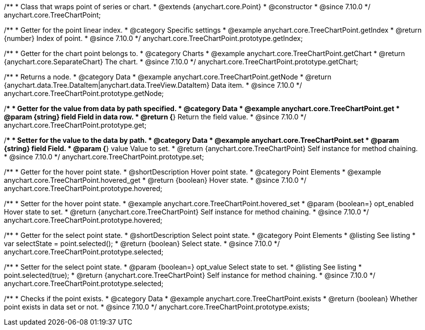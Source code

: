 /**
 * Class that wraps point of series or chart.
 * @extends {anychart.core.Point}
 * @constructor
 * @since 7.10.0
 */
anychart.core.TreeChartPoint;

//----------------------------------------------------------------------------------------------------------------------
//
//  anychart.core.TreeChartPoint.prototype.getIndex
//
//----------------------------------------------------------------------------------------------------------------------

/**
 * Getter for the point linear index.
 * @category Specific settings
 * @example anychart.core.TreeChartPoint.getIndex
 * @return {number} Index of point.
 * @since 7.10.0
 */
anychart.core.TreeChartPoint.prototype.getIndex;

//----------------------------------------------------------------------------------------------------------------------
//
//  anychart.core.TreeChartPoint.prototype.getChart
//
//----------------------------------------------------------------------------------------------------------------------

/**
 * Getter for the chart point belongs to.
 * @category Charts
 * @example anychart.core.TreeChartPoint.getChart
 * @return {anychart.core.SeparateChart} The chart.
 * @since 7.10.0
 */
anychart.core.TreeChartPoint.prototype.getChart;

//----------------------------------------------------------------------------------------------------------------------
//
//  anychart.core.TreeChartPoint.prototype.getNode
//
//----------------------------------------------------------------------------------------------------------------------

/**
 * Returns a node.
 * @category Data
 * @example anychart.core.TreeChartPoint.getNode
 * @return {anychart.data.Tree.DataItem|anychart.data.TreeView.DataItem} Data item.
 * @since 7.10.0
 */
anychart.core.TreeChartPoint.prototype.getNode;

//----------------------------------------------------------------------------------------------------------------------
//
//  anychart.core.TreeChartPoint.prototype.get
//
//----------------------------------------------------------------------------------------------------------------------

/**
 * Getter for the value from data by path specified.
 * @category Data
 * @example anychart.core.TreeChartPoint.get
 * @param {string} field Field in data row.
 * @return {*} Return the field value.
 * @since 7.10.0
 */
anychart.core.TreeChartPoint.prototype.get;

//----------------------------------------------------------------------------------------------------------------------
//
//  anychart.core.TreeChartPoint.prototype.set
//
//----------------------------------------------------------------------------------------------------------------------

/**
 * Setter for the value to the data by path.
 * @category Data
 * @example anychart.core.TreeChartPoint.set
 * @param {string} field Field.
 * @param {*} value Value to set.
 * @return {anychart.core.TreeChartPoint} Self instance for method chaining.
 * @since 7.10.0
 */
anychart.core.TreeChartPoint.prototype.set;

//----------------------------------------------------------------------------------------------------------------------
//
//  anychart.core.TreeChartPoint.prototype.hovered
//
//----------------------------------------------------------------------------------------------------------------------

/**
 * Getter for the hover point state.
 * @shortDescription Hover point state.
 * @category Point Elements
 * @example anychart.core.TreeChartPoint.hovered_get
 * @return {boolean} Hover state.
 * @since 7.10.0
 */
anychart.core.TreeChartPoint.prototype.hovered;

/**
 * Setter for the hover point state.
 * @example anychart.core.TreeChartPoint.hovered_set
 * @param {boolean=} opt_enabled Hover state to set.
 * @return {anychart.core.TreeChartPoint} Self instance for method chaining.
 * @since 7.10.0
 */
anychart.core.TreeChartPoint.prototype.hovered;

//----------------------------------------------------------------------------------------------------------------------
//
//  anychart.core.TreeChartPoint.prototype.selected
//
//----------------------------------------------------------------------------------------------------------------------

/**
 * Getter for the select point state.
 * @shortDescription Select point state.
 * @category Point Elements
 * @listing See listing
 * var selectState = point.selected();
 * @return {boolean} Select state.
 * @since 7.10.0
 */
anychart.core.TreeChartPoint.prototype.selected;

/**
 * Setter for the select point state.
 * @param {boolean=} opt_value Select state to set.
 * @listing See listing
 * point.selected(true);
 * @return {anychart.core.TreeChartPoint} Self instance for method chaining.
 * @since 7.10.0
 */
anychart.core.TreeChartPoint.prototype.selected;

//----------------------------------------------------------------------------------------------------------------------
//
//  anychart.core.TreeChartPoint.prototype.exists
//
//----------------------------------------------------------------------------------------------------------------------

/**
 * Checks if the point exists.
 * @category Data
 * @example anychart.core.TreeChartPoint.exists
 * @return {boolean} Whether point exists in data set or not.
 * @since 7.10.0
 */
anychart.core.TreeChartPoint.prototype.exists;

